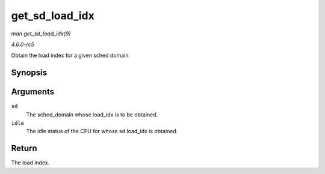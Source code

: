 .. -*- coding: utf-8; mode: rst -*-

.. _API-get-sd-load-idx:

===============
get_sd_load_idx
===============

*man get_sd_load_idx(9)*

*4.6.0-rc5*

Obtain the load index for a given sched domain.


Synopsis
========

.. c:function:: int get_sd_load_idx( struct sched_domain * sd, enum cpu_idle_type idle )

Arguments
=========

``sd``
    The sched_domain whose load_idx is to be obtained.

``idle``
    The idle status of the CPU for whose sd load_idx is obtained.


Return
======

The load index.


.. ------------------------------------------------------------------------------
.. This file was automatically converted from DocBook-XML with the dbxml
.. library (https://github.com/return42/sphkerneldoc). The origin XML comes
.. from the linux kernel, refer to:
..
.. * https://github.com/torvalds/linux/tree/master/Documentation/DocBook
.. ------------------------------------------------------------------------------

